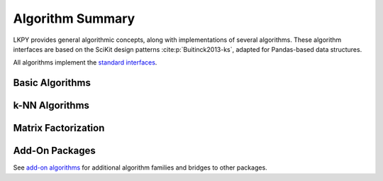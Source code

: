 Algorithm Summary
=================

.. py:module:: lenskit.algorithms

LKPY provides general algorithmic concepts, along with implementations of several
algorithms.  These algorithm interfaces are based on the SciKit design patterns
:cite:p:`Buitinck2013-ks`, adapted for Pandas-based data structures.


All algorithms implement the `standard interfaces`_.

.. _standard interfaces: interfaces.html

Basic Algorithms
~~~~~~~~~~~~~~~~

.. autosummary::

    bias.Bias
    basic.Popular
    basic.TopN
    basic.Fallback
    basic.UnratedItemCandidateSelector
    basic.Memorized

k-NN Algorithms
~~~~~~~~~~~~~~~

.. autosummary::

    knn.UserUser
    knn.ItemItem

Matrix Factorization
~~~~~~~~~~~~~~~~~~~~

.. autosummary::

    als.BiasedMF
    als.ImplicitMF
    funksvd.FunkSVD

Add-On Packages
~~~~~~~~~~~~~~~

See `add-on algorithms <addons.rst>`_ for additional algorithm families and bridges to other
packages.
